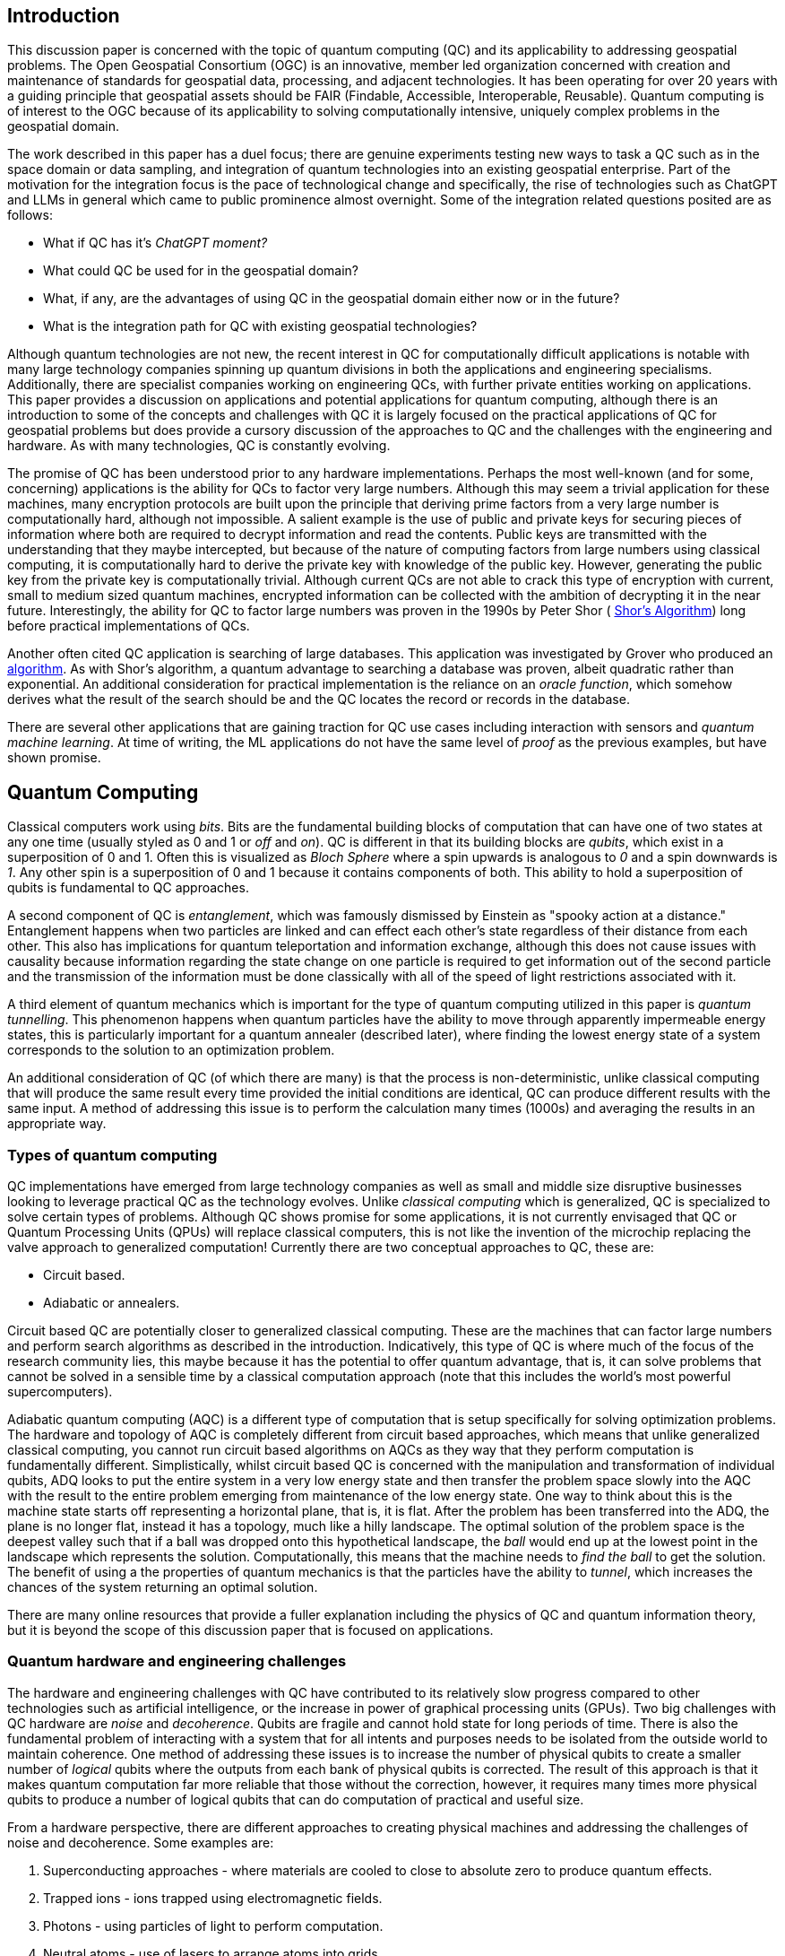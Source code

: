 == Introduction

This discussion paper is concerned with the topic of quantum computing (QC) and its applicability to addressing geospatial problems. The Open Geospatial Consortium (OGC) is an innovative, member led organization concerned with creation and maintenance of standards for geospatial data, processing, and adjacent technologies. It has been operating for over 20 years with a guiding principle that geospatial assets should be FAIR (Findable, Accessible, Interoperable, Reusable). Quantum computing is of interest to the OGC because of its applicability to solving computationally intensive, uniquely complex problems in the geospatial domain. 

The work described in this paper has a duel focus; there are genuine experiments testing new ways to task a QC such as in the space domain or data sampling, and integration of quantum technologies into an existing geospatial enterprise. Part of the motivation for the integration focus is the pace of technological change and specifically, the rise of technologies such as ChatGPT and LLMs in general which came to public prominence almost overnight. Some of the integration related questions posited are as follows:

* What if QC has it's _ChatGPT moment?_ 
* What could QC be used for in the geospatial domain?  
* What, if any, are the advantages of using QC in the geospatial domain either now or in the future?
* What is the integration path for QC with existing geospatial technologies? 

Although quantum technologies are not new, the recent interest in QC for computationally difficult applications is notable with many large technology companies spinning up quantum divisions in both the applications and engineering specialisms. Additionally, there are specialist companies working on engineering QCs, with further private entities working on applications. This paper provides a discussion on applications and potential applications for quantum computing, although there is an introduction to some of the concepts and challenges with QC it is largely focused on the practical applications of QC for geospatial problems but does provide a cursory discussion of the approaches to QC and the challenges with the engineering and hardware. As with many technologies, QC is constantly evolving.

The promise of QC has been understood prior to any hardware implementations. Perhaps the most well-known (and for some, concerning) applications is the ability for QCs to factor very large numbers. Although this may seem a trivial application for these machines, many encryption protocols are built upon the principle that deriving prime factors from a very large number is computationally hard, although not impossible. A salient example is the use of public and private keys for securing pieces of information where both are required to decrypt information and read the contents. Public keys are transmitted with the understanding that they maybe intercepted, but because of the nature of computing factors from large numbers using classical computing, it is computationally hard to derive the private key with knowledge of the public key. However, generating the public key from the private key is computationally trivial. Although current QCs are not able to crack this type of encryption with current, small to medium sized quantum machines, encrypted information can be collected with the ambition of decrypting it in the near future. Interestingly, the ability for QC to factor large numbers was proven in the 1990s by Peter Shor ( link:https://epubs.siam.org/doi/abs/10.1137/S0036144598347011[Shor's Algorithm]) long before practical implementations of QCs.

Another often cited QC application is searching of large databases. This application was investigated by Grover who produced an link:https://arxiv.org/abs/quant-ph/9901021[algorithm]. As with Shor's algorithm, a quantum advantage to searching a database was proven, albeit quadratic rather than exponential. An additional consideration for practical implementation is the reliance on an _oracle function_, which somehow derives what the result of the search should be and the QC locates the record or records in the database. 

There are several other applications that are gaining traction for QC use cases including interaction with sensors and _quantum machine learning_. At time of writing, the ML applications do not have the same level of _proof_ as the previous examples, but have shown promise.

== Quantum Computing

Classical computers work using _bits_. Bits are the fundamental building blocks of computation that can have one of two states at any one time (usually styled as 0 and 1 or _off_ and _on_). QC is different in that its building blocks are _qubits_, which exist in a superposition of 0 and 1. Often this is visualized as _Bloch Sphere_ where a spin upwards is analogous to _0_ and a spin downwards is _1_. Any other spin is a superposition of 0 and 1 because it contains components of both. This ability to hold a superposition of qubits is fundamental to QC approaches.

A second component of QC is _entanglement_, which was famously dismissed by Einstein as "spooky action at a distance." Entanglement happens when two particles are linked and can effect each other's state regardless of their distance from each other. This also has implications for quantum teleportation and information exchange, although this does not cause issues with causality because information regarding the state change on one particle is required to get information out of the second particle and the transmission of the information must be done classically with all of the speed of light restrictions associated with it.

A third element of quantum mechanics which is important for the type of quantum computing utilized in this paper is _quantum tunnelling_. This phenomenon happens when quantum particles have the ability to move through apparently impermeable energy states, this is particularly important for a quantum annealer (described later), where finding the lowest energy state of a system corresponds to the solution to an optimization problem. 

An additional consideration of QC (of which there are many) is that the process is non-deterministic, unlike classical computing that will produce the same result every time provided the initial conditions are identical, QC can produce different results with the same input. A method of addressing this issue is to perform the calculation many times (1000s) and averaging the results in an appropriate way.

=== Types of quantum computing

QC implementations have emerged from large technology companies as well as small and middle size disruptive businesses looking to leverage practical QC as the technology evolves. Unlike _classical computing_ which is generalized, QC is specialized to solve certain types of problems. Although QC shows promise for some applications, it is not currently envisaged that QC or Quantum Processing Units (QPUs) will replace classical computers, this is not like the invention of the microchip replacing the valve approach to generalized computation! Currently there are two conceptual approaches to QC, these are:

* Circuit based.
* Adiabatic or annealers.

Circuit based QC are potentially closer to generalized classical computing. These are the machines that can factor large numbers and perform search algorithms as described in the introduction. Indicatively, this type of QC is where much of the focus of the research community lies, this maybe because it has the potential to offer quantum advantage, that is, it can solve problems that cannot be solved in a sensible time by a classical computation approach (note that this includes the world's most powerful supercomputers).

Adiabatic quantum computing (AQC) is a different type of computation that is setup specifically for solving optimization problems. The hardware and topology of AQC is completely different from circuit based approaches, which means that unlike generalized classical computing, you cannot run circuit based algorithms on AQCs as they way that they perform computation is fundamentally different. Simplistically, whilst circuit based QC is concerned with the manipulation and transformation of individual qubits, ADQ looks to put the entire system in a very low energy state and then transfer the problem space slowly into the AQC with the result to the entire problem emerging from maintenance of the low energy state. One way to think about this is the machine state starts off representing a horizontal plane, that is, it is flat. After the problem has been transferred into the ADQ, the plane is no longer flat, instead it has a topology, much like a hilly landscape. The optimal solution of the problem space is the deepest valley such that if a ball was dropped onto this hypothetical landscape, the _ball_ would end up at the lowest point in the landscape which represents the solution. Computationally, this means that the machine needs to _find the ball_ to get the solution. The benefit of using a the properties of quantum mechanics is that the particles have the ability to _tunnel_, which increases the chances of the system returning an optimal solution.

There are many online resources that provide a fuller explanation including the physics of QC and quantum information theory, but it is beyond the scope of this discussion paper that is focused on applications. 

=== Quantum hardware and engineering challenges

The hardware and engineering challenges with QC have contributed to its relatively slow progress compared to other technologies such as artificial intelligence, or the increase in power of graphical processing units (GPUs). Two big challenges with QC hardware are _noise_ and _decoherence_. Qubits are fragile and cannot hold state for long periods of time. There is also the fundamental problem of interacting with a system that for all intents and purposes needs to be isolated from the outside world to maintain coherence. One method of addressing these issues is to increase the number of physical qubits to create a smaller number of _logical_ qubits where the outputs from each bank of physical qubits is corrected. The result of this approach is that it makes quantum computation far more reliable that those without the correction, however, it requires many times more physical qubits to produce a number of logical qubits that can do computation of practical and useful size.

From a hardware perspective, there are different approaches to creating physical machines and addressing the challenges of noise and decoherence. Some examples are:

. Superconducting approaches - where materials are cooled to close to absolute zero to produce quantum effects.
. Trapped ions - ions trapped using electromagnetic fields.
. Photons - using particles of light to perform computation.
. Neutral atoms - use of lasers to arrange atoms into grids.
. Annealers - use of phenomenon _quantum tunnelling_ to find the minima of a function for optimization problems (the main concern of this paper with respect to geospatial applications).

There are other methods being actively investigated, however, the number of approaches demonstrates that experimentation is still being conducted, and the _best_ technology has yet to be settled on. This is in contrast to classical computing where silicon and to a lesser extent copper are the metals used to create microchips. 

Overall, these technologies represent engineering challenges. Unlike CPUs which reside locally inside classical computers, it appears unlikely that a QPU will sit along side CPUs like GPUs do, albeit in the cloud considering the size of current quantum computers (square metres in size). The current generation of QCs are of a similar size to the early classical mainframes and therefore require infrastructure to host locally. The main method of accessing quantum computation today is to use cloud connected services.

=== Interaction with quantum computers

Creating and executing jobs for todays quantum computers is done through software development kits (SDKs). As QPU time can be expensive, the SDKs often offer a _quantum simulator_ to test code locally with the quantum output simulated via a classical computer. Some SDKs, especially for circuit based machines offer the ability to create and simulate quantum circuits. Individual qubits are tasked within the circuit to produce a result; although this is useable for the size of QCs that are available now, it will quickly become impractical with even a small number of qubits. Many of these SDKs offer the ability to call a QC with parameters to execute a known computation without having to do low-level programming, a salient example of this is with quantum annealing where the problem space is restricted to optimization problems. Some examples of SDKs are as follows:

. Qiskit - IBM - used for constructing and executing circuits.
. Cirq - Google - Python library tailored to Google's quantum machines.
. Ocean Software - used for quantum annealing on D-Wave's machines.
. Microsoft Quantum Development Kit - uses Q#, a language for expressing quantum algorithms.

There are also many more SDKs with some intending to be cross platform.

Much of the work described in this paper was conducted using the link:https://docs.ocean.dwavesys.com/en/stable/[Ocean Software SDK] to execute link:https://www.dwavesys.com[D-Wave cloud] connected quantum computers.



